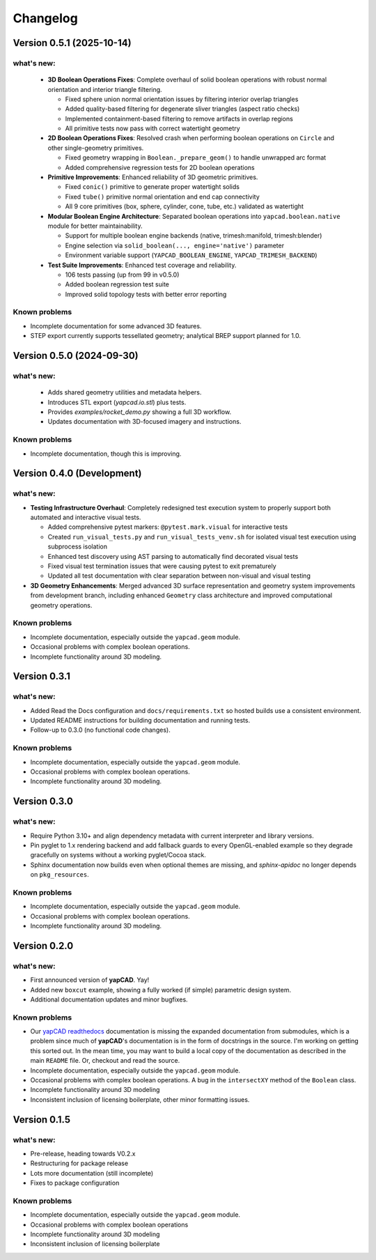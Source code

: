 =========
Changelog
=========

Version 0.5.1 (2025-10-14)
==========================

what's new:
-----------

  - **3D Boolean Operations Fixes**: Complete overhaul of solid boolean operations
    with robust normal orientation and interior triangle filtering.

    - Fixed sphere union normal orientation issues by filtering interior overlap triangles
    - Added quality-based filtering for degenerate sliver triangles (aspect ratio checks)
    - Implemented containment-based filtering to remove artifacts in overlap regions
    - All primitive tests now pass with correct watertight geometry

  - **2D Boolean Operations Fixes**: Resolved crash when performing boolean operations
    on ``Circle`` and other single-geometry primitives.

    - Fixed geometry wrapping in ``Boolean._prepare_geom()`` to handle unwrapped arc format
    - Added comprehensive regression tests for 2D boolean operations

  - **Primitive Improvements**: Enhanced reliability of 3D geometric primitives.

    - Fixed ``conic()`` primitive to generate proper watertight solids
    - Fixed ``tube()`` primitive normal orientation and end cap connectivity
    - All 9 core primitives (box, sphere, cylinder, cone, tube, etc.) validated as watertight

  - **Modular Boolean Engine Architecture**: Separated boolean operations into
    ``yapcad.boolean.native`` module for better maintainability.

    - Support for multiple boolean engine backends (native, trimesh:manifold, trimesh:blender)
    - Engine selection via ``solid_boolean(..., engine='native')`` parameter
    - Environment variable support (``YAPCAD_BOOLEAN_ENGINE``, ``YAPCAD_TRIMESH_BACKEND``)

  - **Test Suite Improvements**: Enhanced test coverage and reliability.

    - 106 tests passing (up from 99 in v0.5.0)
    - Added boolean regression test suite
    - Improved solid topology tests with better error reporting

Known problems
--------------

- Incomplete documentation for some advanced 3D features.
- STEP export currently supports tessellated geometry; analytical BREP support planned for 1.0.

Version 0.5.0 (2024-09-30)
==========================

what's new:
-----------

  - Adds shared geometry utilities and metadata helpers.
  - Introduces STL export (`yapcad.io.stl`) plus tests.
  - Provides `examples/rocket_demo.py` showing a full 3D workflow.
  - Updates documentation with 3D-focused imagery and instructions.

Known problems
--------------

- Incomplete documentation, though this is improving.

Version 0.4.0 (Development)
============================

what's new:
-----------

- **Testing Infrastructure Overhaul**: Completely redesigned test execution system
  to properly support both automated and interactive visual tests.

  - Added comprehensive pytest markers: ``@pytest.mark.visual`` for interactive tests
  - Created ``run_visual_tests.py`` and ``run_visual_tests_venv.sh`` for isolated
    visual test execution using subprocess isolation
  - Enhanced test discovery using AST parsing to automatically find decorated visual tests
  - Fixed visual test termination issues that were causing pytest to exit prematurely
  - Updated all test documentation with clear separation between non-visual and visual testing

- **3D Geometry Enhancements**: Merged advanced 3D surface representation and
  geometry system improvements from development branch, including enhanced
  ``Geometry`` class architecture and improved computational geometry operations.

Known problems
--------------

- Incomplete documentation, especially outside the ``yapcad.geom`` module.
- Occasional problems with complex boolean operations.
- Incomplete functionality around 3D modeling.

Version 0.3.1
=============

what's new:
-----------

- Added Read the Docs configuration and ``docs/requirements.txt`` so hosted
  builds use a consistent environment.
- Updated README instructions for building documentation and running tests.
- Follow-up to 0.3.0 (no functional code changes).

Known problems
--------------

- Incomplete documentation, especially outside the ``yapcad.geom`` module.
- Occasional problems with complex boolean operations.
- Incomplete functionality around 3D modeling.

Version 0.3.0
=============

what's new:
-----------

- Require Python 3.10+ and align dependency metadata with current
  interpreter and library versions.
- Pin pyglet to 1.x rendering backend and add fallback
  guards to every OpenGL-enabled example so they degrade gracefully on
  systems without a working pyglet/Cocoa stack.
- Sphinx documentation now builds even when optional themes are
  missing, and `sphinx-apidoc` no longer depends on ``pkg_resources``.

Known problems
--------------

- Incomplete documentation, especially outside the ``yapcad.geom`` module.
- Occasional problems with complex boolean operations.
- Incomplete functionality around 3D modeling.

Version 0.2.0
=============

what's new:
-----------

- First announced version of **yapCAD**. Yay!

- Added new ``boxcut`` example, showing a fully worked (if simple)
  parametric design system.

- Additional documentation updates and minor bugfixes.

Known problems
--------------

- Our `yapCAD readthedocs`_ documentation is missing the expanded
  documentation from submodules, which is a problem since much of
  **yapCAD**'s documentation is in the form of docstrings in the
  source.  I'm working on getting this sorted out.  In the mean time,
  you may want to build a local copy of the documentation as described
  in the main ``README`` file.   Or, checkout and read the source.

- Incomplete documentation, especially outside the ``yapcad.geom`` module.

- Occasional problems with complex boolean operations.  A bug in the
  ``intersectXY`` method of the ``Boolean`` class.

- Incomplete functionality around 3D modeling

- Inconsistent inclusion of licensing boilerplate, other minor
  formatting issues.

Version 0.1.5
=============

what's new:
-----------

- Pre-release, heading towards V0.2.x

- Restructuring for package release

- Lots more documentation (still incomplete)

- Fixes to package configuration

Known problems
--------------

- Incomplete documentation, especially outside the ``yapcad.geom`` module.

- Occasional problems with complex boolean operations

- Incomplete functionality around 3D modeling

- Inconsistent inclusion of licensing boilerplate
  

.. _yapCAD readthedocs: https://yapcad.readthedocs.io/en/latest/index.html
